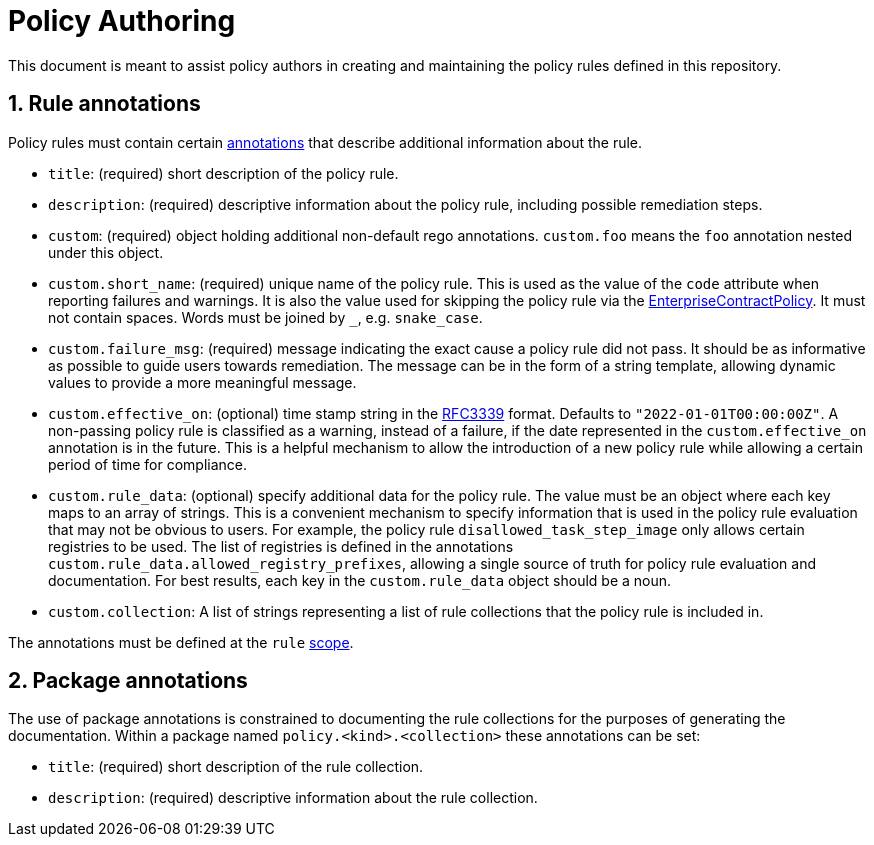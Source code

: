 = Policy Authoring

:numbered:

This document is meant to assist policy authors in creating and maintaining the policy rules
defined in this repository.

== Rule annotations

Policy rules must contain certain https://www.openpolicyagent.org/docs/latest/annotations[annotations] that describe additional information about the
rule.

* `title`: (required) short description of the policy rule.
* `description`: (required) descriptive information about the policy rule, including possible
  remediation steps.
* `custom`: (required) object holding additional non-default rego annotations. `custom.foo` means
  the `foo` annotation nested under this object.
* `custom.short_name`: (required) unique name of the policy rule. This is used as the value of the
  `code` attribute when reporting failures and warnings. It is also the value used for skipping
  the policy rule via the https://github.com/hacbs-contract/enterprise-contract-controller[EnterpriseContractPolicy]. It must not contain spaces. Words must be
  joined by `_`, e.g. `snake_case`.
* `custom.failure_msg`: (required) message indicating the exact cause a policy rule did not pass.
  It should be as informative as possible to guide users towards remediation. The message can be
  in the form of a string template, allowing dynamic values to provide a more meaningful message.
* `custom.effective_on`: (optional) time stamp string in the https://datatracker.ietf.org/doc/html/rfc3339[RFC3339] format. Defaults to
  `"2022-01-01T00:00:00Z"`. A non-passing policy rule is classified as a warning, instead of a
  failure, if the date represented in the `custom.effective_on` annotation is in the future. This
  is a helpful mechanism to allow the introduction of a new policy rule while allowing a certain
  period of time for compliance.
* `custom.rule_data`: (optional) specify additional data for the policy rule. The value must be an
  object where each key maps to an array of strings. This is a convenient mechanism to specify
  information that is used in the policy rule evaluation that may not be obvious to users. For
  example, the policy rule `disallowed_task_step_image` only allows certain registries to be
  used. The list of registries is defined in the annotations
  `custom.rule_data.allowed_registry_prefixes`, allowing a single source of truth for policy rule
  evaluation and documentation. For best results, each key in the `custom.rule_data` object
  should be a noun.
* `custom.collection`: A list of strings representing a list of rule collections
  that the policy rule is included in.

The annotations must be defined at the `rule` https://www.openpolicyagent.org/docs/latest/annotations/#scope[scope].

== Package annotations

The use of package annotations is constrained to documenting the rule
collections for the purposes of generating the documentation. Within a package
named `policy.<kind>.<collection>` these annotations can be set:

* `title`: (required) short description of the rule collection.
* `description`: (required) descriptive information about the rule collection.
